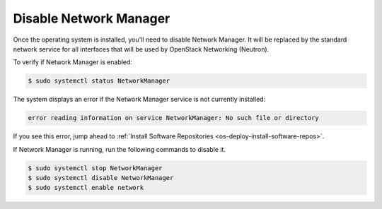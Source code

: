 .. _os-deploy-disable-network-manager:

Disable Network Manager
```````````````````````

Once the operating system is installed, you'll need to disable Network Manager. It will be replaced by the standard network service for all interfaces that will be used by OpenStack Networking (Neutron).


To verify if Network Manager is enabled:

.. code-block:: shell

     $ sudo systemctl status NetworkManager


The system displays an error if the Network Manager service is not currently installed:

.. code-block:: shell

    error reading information on service NetworkManager: No such file or directory


If you see this error, jump ahead to :ref:`Install Software Repositories <os-deploy-install-software-repos>`.

If Network Manager is running, run the following commands to disable it.

.. code-block:: shell

    $ sudo systemctl stop NetworkManager
    $ sudo systemctl disable NetworkManager
    $ sudo systemctl enable network


